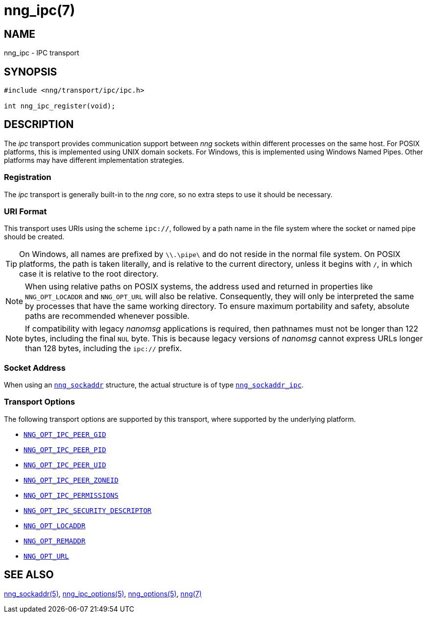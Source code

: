 = nng_ipc(7)
//
// Copyright 2019 Staysail Systems, Inc. <info@staysail.tech>
// Copyright 2018 Capitar IT Group BV <info@capitar.com>
//
// This document is supplied under the terms of the MIT License, a
// copy of which should be located in the distribution where this
// file was obtained (LICENSE.txt).  A copy of the license may also be
// found online at https://opensource.org/licenses/MIT.
//

== NAME

nng_ipc - IPC transport

== SYNOPSIS

[source,c]
----
#include <nng/transport/ipc/ipc.h>

int nng_ipc_register(void);
----

== DESCRIPTION

(((IPC)))(((transport, _ipc_)))
The ((_ipc_ transport)) provides communication support between
_nng_ sockets within different processes on the same host.
For POSIX platforms, this is implemented using ((UNIX domain sockets)).
For Windows, this is implemented using Windows ((Named Pipes)).
Other platforms may have different implementation strategies.

// We need to insert a reference to the nanomsg RFC.

=== Registration

The _ipc_ transport is generally built-in to the _nng_ core, so
no extra steps to use it should be necessary.

=== URI Format

(((URI, `ipc://`)))
This transport uses URIs using the scheme `ipc://`, followed by a path
name in the file system where the socket or named pipe should be created.

TIP: On Windows, all names are prefixed by `\\.\pipe\` and do not
reside in the normal file system.
On POSIX platforms, the path is taken literally, and is relative to
the current directory, unless it begins with `/`, in which case it is
relative to the root directory.

NOTE: When using relative paths on POSIX systems, the address used and returned
in properties like `NNG_OPT_LOCADDR` and `NNG_OPT_URL` will also be relative.
Consequently, they will only be interpreted the same by processes that have
the same working directory.
To ensure maximum portability and safety, absolute paths are recommended
whenever possible.

NOTE: If compatibility with legacy _nanomsg_ applications is required,
then pathnames must not be longer than 122 bytes, including the final
`NUL` byte.
This is because legacy versions of _nanomsg_ cannot express URLs
longer than 128 bytes, including the `ipc://` prefix.

=== Socket Address

When using an <<nng_sockaddr.5#,`nng_sockaddr`>> structure,
the actual structure is of type <<nng_sockaddr_ipc.5#,`nng_sockaddr_ipc`>>.

=== Transport Options

The following transport options are supported by this transport,
where supported by the underlying platform.

* <<nng_ipc_options.5#NNG_OPT_IPC_PEER_GID,`NNG_OPT_IPC_PEER_GID`>>
* <<nng_ipc_options.5#NNG_OPT_IPC_PEER_PID,`NNG_OPT_IPC_PEER_PID`>>
* <<nng_ipc_options.5#NNG_OPT_IPC_PEER_UID,`NNG_OPT_IPC_PEER_UID`>>
* <<nng_ipc_options.5#NNG_OPT_IPC_PEER_ZONEID,`NNG_OPT_IPC_PEER_ZONEID`>>
* <<nng_ipc_options.5#NNG_OPT_IPC_PERMISSIONS,`NNG_OPT_IPC_PERMISSIONS`>>
* <<nng_ipc_options.5#NNG_OPT_IPC_SECURITY_DESCRIPTOR,`NNG_OPT_IPC_SECURITY_DESCRIPTOR`>>
* <<nng_options.5#NNG_OPT_LOCADDR,`NNG_OPT_LOCADDR`>>
* <<nng_options.5#NNG_OPT_REMADDR,`NNG_OPT_REMADDR`>>
* <<nng_options.5#NNG_OPT_URL,`NNG_OPT_URL`>>

== SEE ALSO

[.text-left]
<<nng_sockaddr.5#,nng_sockaddr(5)>>,
<<nng_ipc_options.5#,nng_ipc_options(5)>>,
<<nng_options.5#,nng_options(5)>>,
<<nng.7#,nng(7)>>
